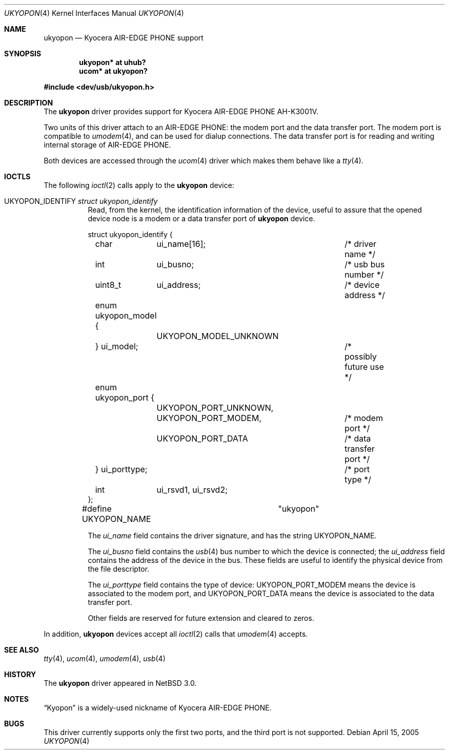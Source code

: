 .\" $NetBSD: ukyopon.4,v 1.3 2005/04/16 14:36:54 wiz Exp $
.\"
.\" Copyright (c) 2005 The NetBSD Foundation, Inc.
.\" All rights reserved.
.\"
.\" This code is derived from software contributed to The NetBSD Foundation
.\" by ITOH Yasufumi.
.\"
.\" Redistribution and use in source and binary forms, with or without
.\" modification, are permitted provided that the following conditions
.\" are met:
.\" 1. Redistributions of source code must retain the above copyright
.\"    notice, this list of conditions and the following disclaimer.
.\" 2. Redistributions in binary form must reproduce the above copyright
.\"    notice, this list of conditions and the following disclaimer in the
.\"    documentation and/or other materials provided with the distribution.
.\" 3. All advertising materials mentioning features or use of this software
.\"    must display the following acknowledgement:
.\"        This product includes software developed by the NetBSD
.\"        Foundation, Inc. and its contributors.
.\" 4. Neither the name of The NetBSD Foundation nor the names of its
.\"    contributors may be used to endorse or promote products derived
.\"    from this software without specific prior written permission.
.\"
.\" THIS SOFTWARE IS PROVIDED BY THE NETBSD FOUNDATION, INC. AND CONTRIBUTORS
.\" ``AS IS'' AND ANY EXPRESS OR IMPLIED WARRANTIES, INCLUDING, BUT NOT LIMITED
.\" TO, THE IMPLIED WARRANTIES OF MERCHANTABILITY AND FITNESS FOR A PARTICULAR
.\" PURPOSE ARE DISCLAIMED.  IN NO EVENT SHALL THE FOUNDATION OR CONTRIBUTORS
.\" BE LIABLE FOR ANY DIRECT, INDIRECT, INCIDENTAL, SPECIAL, EXEMPLARY, OR
.\" CONSEQUENTIAL DAMAGES (INCLUDING, BUT NOT LIMITED TO, PROCUREMENT OF
.\" SUBSTITUTE GOODS OR SERVICES; LOSS OF USE, DATA, OR PROFITS; OR BUSINESS
.\" INTERRUPTION) HOWEVER CAUSED AND ON ANY THEORY OF LIABILITY, WHETHER IN
.\" CONTRACT, STRICT LIABILITY, OR TORT (INCLUDING NEGLIGENCE OR OTHERWISE)
.\" ARISING IN ANY WAY OUT OF THE USE OF THIS SOFTWARE, EVEN IF ADVISED OF THE
.\" POSSIBILITY OF SUCH DAMAGE.
.\"
.Dd April 15, 2005
.Dt UKYOPON 4
.Os
.Sh NAME
.Nm ukyopon
.Nd Kyocera AIR-EDGE PHONE support
.Sh SYNOPSIS
.Cd "ukyopon* at uhub?"
.Cd "ucom*    at ukyopon?"
.Pp
.In dev/usb/ukyopon.h
.Sh DESCRIPTION
The
.Nm
driver provides support for Kyocera AIR-EDGE PHONE AH-K3001V.
.Pp
Two units of this driver attach to an AIR-EDGE PHONE:
the modem port and the data transfer port.
The modem port is compatible to
.Xr umodem 4 ,
and can be used for dialup connections.
The data transfer port is for reading and writing internal storage
of AIR-EDGE PHONE.
.Pp
Both devices are accessed through the
.Xr ucom 4
driver which makes them behave like a
.Xr tty 4 .
.Sh IOCTLS
The following
.Xr ioctl 2
calls apply to the
.Nm
device:
.Pp
.Bl -tag -width XXXXXX
.It Dv UKYOPON_IDENTIFY Fa struct ukyopon_identify
Read, from the kernel, the identification information of the device,
useful to assure that the opened device node is
a modem or a data transfer port of
.Nm
device.
.Bd -literal
struct ukyopon_identify {
	char	ui_name[16];		/* driver name */

	int	ui_busno;		/* usb bus number */
	uint8_t	ui_address;		/* device address */

	enum ukyopon_model {
		UKYOPON_MODEL_UNKNOWN
	} ui_model;			/* possibly future use */
	enum ukyopon_port {
		UKYOPON_PORT_UNKNOWN,
		UKYOPON_PORT_MODEM,	/* modem port */
		UKYOPON_PORT_DATA	/* data transfer port */
	} ui_porttype;			/* port type */
	int	ui_rsvd1, ui_rsvd2;
};
#define UKYOPON_NAME		"ukyopon"
.Ed
.Pp
The
.Va ui_name
field contains the driver signature, and has the string
.Dv UKYOPON_NAME .
.Pp
The
.Va ui_busno
field contains the
.Xr usb 4
bus number to which the device is connected;
the
.Va ui_address
field contains the address of the device in the bus.
These fields are useful to identify the physical device
from the file descriptor.
.Pp
The
.Va ui_porttype
field contains the type of device:
.Dv UKYOPON_PORT_MODEM
means the device is associated to the modem port, and
.Dv UKYOPON_PORT_DATA
means the device is associated to the data transfer port.
.Pp
Other fields are reserved for future extension and cleared to zeros.
.El
.Pp
In addition,
.Nm
devices accept all
.Xr ioctl 2
calls that
.Xr umodem 4
accepts.
.Sh SEE ALSO
.Xr tty 4 ,
.Xr ucom 4 ,
.Xr umodem 4 ,
.Xr usb 4
.Sh HISTORY
The
.Nm
driver
appeared in
.Nx 3.0 .
.Sh NOTES
.Dq Kyopon
is a widely-used nickname of Kyocera AIR-EDGE PHONE.
.Sh BUGS
This driver currently supports only the first two ports,
and the third port is not supported.
